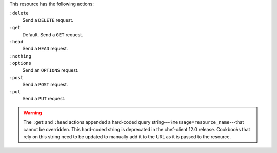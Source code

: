 .. The contents of this file may be included in multiple topics (using the includes directive).
.. The contents of this file should be modified in a way that preserves its ability to appear in multiple topics.

This resource has the following actions:

``:delete``
   Send a ``DELETE`` request.

``:get``
   Default. Send a ``GET`` request.

``:head``
   Send a ``HEAD`` request.

``:nothing``
   .. include:: ../../includes_resources_common/includes_resources_common_actions_nothing.rst

``:options``
   Send an ``OPTIONS`` request.

``:post``
   Send a ``POST`` request.

``:put``
   Send a ``PUT`` request.

.. warning:: The ``:get`` and ``:head`` actions appended a hard-coded query string---``?message=resource_name``---that cannot be overridden. This hard-coded string is deprecated in the chef-client 12.0 release. Cookbooks that rely on this string need to be updated to manually add it to the URL as it is passed to the resource.
